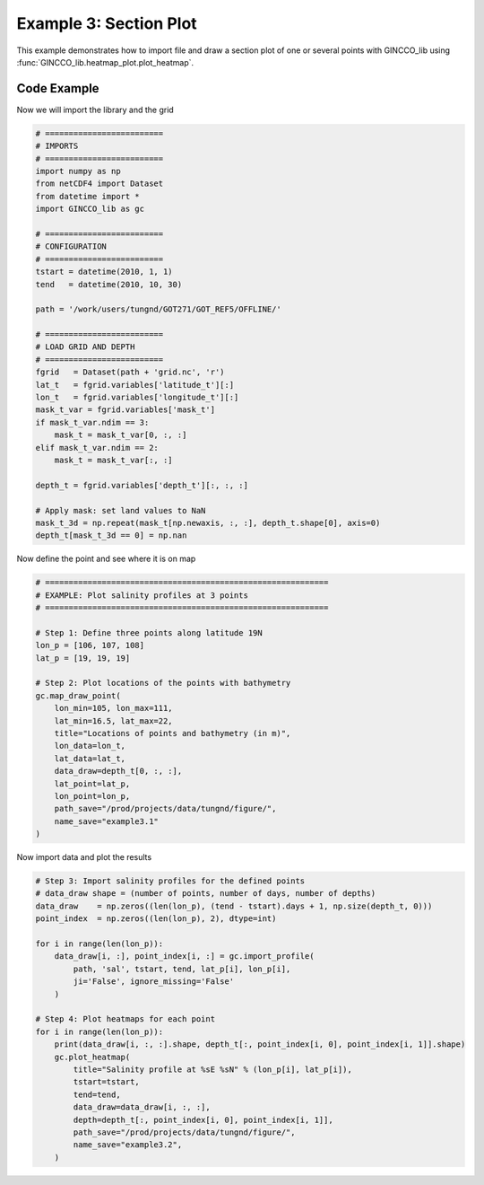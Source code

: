 Example 3: Section Plot
=======================

This example demonstrates how to import file and draw a section plot of one or several points with GINCCO_lib
using :func:`GINCCO_lib.heatmap_plot.plot_heatmap`.


Code Example
------------

Now we will import the library and the grid

.. code-block:: python

    # =========================
    # IMPORTS
    # =========================
    import numpy as np
    from netCDF4 import Dataset
    from datetime import *
    import GINCCO_lib as gc

    # =========================
    # CONFIGURATION
    # =========================
    tstart = datetime(2010, 1, 1)
    tend   = datetime(2010, 10, 30)

    path = '/work/users/tungnd/GOT271/GOT_REF5/OFFLINE/'

    # =========================
    # LOAD GRID AND DEPTH
    # =========================
    fgrid   = Dataset(path + 'grid.nc', 'r')
    lat_t   = fgrid.variables['latitude_t'][:]
    lon_t   = fgrid.variables['longitude_t'][:]
    mask_t_var = fgrid.variables['mask_t']
    if mask_t_var.ndim == 3:
        mask_t = mask_t_var[0, :, :]
    elif mask_t_var.ndim == 2:
        mask_t = mask_t_var[:, :]

    depth_t = fgrid.variables['depth_t'][:, :, :]

    # Apply mask: set land values to NaN
    mask_t_3d = np.repeat(mask_t[np.newaxis, :, :], depth_t.shape[0], axis=0)
    depth_t[mask_t_3d == 0] = np.nan


Now define the point and see where it is on map 

.. code-block:: python

    # ============================================================
    # EXAMPLE: Plot salinity profiles at 3 points
    # ============================================================

    # Step 1: Define three points along latitude 19N
    lon_p = [106, 107, 108]
    lat_p = [19, 19, 19]

    # Step 2: Plot locations of the points with bathymetry
    gc.map_draw_point(
        lon_min=105, lon_max=111,
        lat_min=16.5, lat_max=22,
        title="Locations of points and bathymetry (in m)",
        lon_data=lon_t,
        lat_data=lat_t,
        data_draw=depth_t[0, :, :], 
        lat_point=lat_p,
        lon_point=lon_p,
        path_save="/prod/projects/data/tungnd/figure/",
        name_save="example3.1"
    )


.. image:: ../_static/example3.1_82511.png
   :width: 500px
   :align: center



Now import data and plot the results

.. code-block:: python

    # Step 3: Import salinity profiles for the defined points
    # data_draw shape = (number of points, number of days, number of depths)
    data_draw    = np.zeros((len(lon_p), (tend - tstart).days + 1, np.size(depth_t, 0)))
    point_index  = np.zeros((len(lon_p), 2), dtype=int)

    for i in range(len(lon_p)):
        data_draw[i, :], point_index[i, :] = gc.import_profile(
            path, 'sal', tstart, tend, lat_p[i], lon_p[i],
            ji='False', ignore_missing='False'
        )

    # Step 4: Plot heatmaps for each point
    for i in range(len(lon_p)):
        print(data_draw[i, :, :].shape, depth_t[:, point_index[i, 0], point_index[i, 1]].shape)
        gc.plot_heatmap(
            title="Salinity profile at %sE %sN" % (lon_p[i], lat_p[i]),
            tstart=tstart,
            tend=tend,
            data_draw=data_draw[i, :, :],
            depth=depth_t[:, point_index[i, 0], point_index[i, 1]],
            path_save="/prod/projects/data/tungnd/figure/",
            name_save="example3.2",
        )


.. image:: ../_static/example3.2_66236.png
   :width: 700px
   :align: center


.. image:: ../_static/example3.2_23402.png
   :width: 700px
   :align: center


.. image:: ../_static/example3.2_69289.png
   :width: 700px
   :align: center




